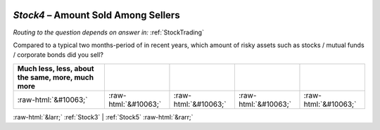 .. _Stock4:

 
 .. role:: raw-html(raw) 
        :format: html 

`Stock4` – Amount Sold Among Sellers
================================
*Routing to the question depends on answer in:* :ref:`StockTrading`

Compared to a typical two months-period of in recent years, which amount of risky assets such as stocks / mutual funds / corporate bonds did you sell?

.. csv-table::
   :delim: |
   :header: Much less, less, about the same, more, much more

           :raw-html:`&#10063;`|:raw-html:`&#10063;`|:raw-html:`&#10063;`|:raw-html:`&#10063;`|:raw-html:`&#10063;`

.. image:: ../_screenshots/Stock4.png


:raw-html:`&larr;` :ref:`Stock3` | :ref:`Stock5` :raw-html:`&rarr;`

